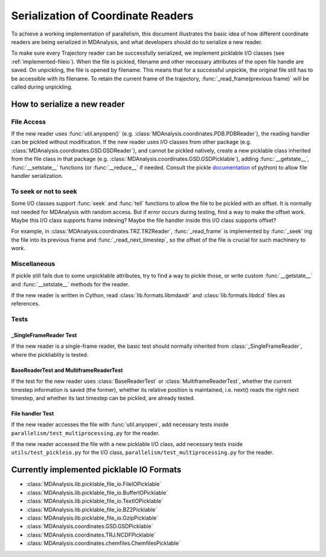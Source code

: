 .. Contains the formatted docstrings for the serialization of universe located 
.. mainly in 'MDAnalysis/libs/pickle_file_io.py'
.. _serialization:

*********************************************************
Serialization of Coordinate Readers
*********************************************************

To achieve a working implementation of parallelism, this document illustrates
the basic idea of how different coordinate readers are being serialized in MDAnalysis,
and what developers should do to serialize a new reader.

To make sure every Trajectory reader can be successfully
serialized, we implement picklable I/O classes (see :ref:`implemented-fileio`).
When the file is pickled, filename and other necessary attributes of the open 
file handle are saved. On unpickling, the file is opened by filename.
This means that for a successful unpickle, the original file still has to
be accessible with its filename. To retain the current frame of the trajectory,
:func:`_read_frame(previous frame)` will be called during unpickling.

.. _how_to_serialize_a_new_reader:

How to serialize a new reader
-----------------------------

File Access
^^^^^^^^^^^
If the new reader uses :func:`util.anyopen()` 
(e.g. :class:`MDAnalysis.coordinates.PDB.PDBReader`),
the reading handler can be pickled without modification.
If the new reader uses I/O classes from other package
(e.g. :class:`MDAnalysis.coordinates.GSD.GSDReader`),
and cannot be pickled natively, create a new picklable class inherited from 
the file class in that package
(e.g. :class:`MDAnalysis.coordinates.GSD.GSDPicklable`),
adding :func:`__getstate__`,
:func:`__setstate__` functions (or :func:`__reduce__` if needed. Consult the
pickle `documentation <https://docs.python.org/3/library/pickle.html>`_ of python)
to allow file handler serialization.

To seek or not to seek
^^^^^^^^^^^^^^^^^^^^^^
Some I/O classes support :func:`seek` and :func:`tell` functions to allow the file 
to be pickled with an offset. It is normally not needed for MDAnalysis with
random access. But if error occurs during testing, find a way to make the offset work.
Maybe this I/O class supports frame indexing? Maybe the file handler inside this I/O 
class supports offset?

For example, in :class:`MDAnalysis.coordinates.TRZ.TRZReader`,
:func:`_read_frame` is implemented by :func:`_seek` ing the file into
its previous frame and :func:`_read_next_timestep`, so the offset of the file is crucial
for such machinery to work.

Miscellaneous
^^^^^^^^^^^^^
If pickle still fails due to some unpicklable attributes, try to find a way
to pickle those, or write custom :func:`__getstate__` and :func:`__setstate__`
methods for the reader.

If the new reader is written in Cython, read :class:`lib.formats.libmdaxdr` and
:class:`lib.formats.libdcd` files as references.

Tests
^^^^^
_SingleFrameReader Test
~~~~~~~~~~~~~~~~~~~~~~~
If the new reader is a single-frame reader, the basic test should normally
inherited from :class:`_SingleFrameReader`, where the pickliablity is tested.

BaseReaderTest and MultiframeReaderTest
~~~~~~~~~~~~~~~~~~~~~~~~~~~~~~~~~~~~~~~
If the test for the new reader uses :class:`BaseReaderTest` or
:class:`MultiframeReaderTest`, whether the current timestep information is
saved (the former), whether its relative position is maintained,
i.e. next() reads the right next timestep, and whether its last timestep
can be pickled, are already tested.

File handler Test
~~~~~~~~~~~~~~~~~
If the new reader accesses the file with :func:`util.anyopen`, add necessary
tests inside ``parallelism/test_multiprocessing.py`` for the reader.

If the new reader accessed the file with a new picklable I/O class,
add necessary tests inside ``utils/test_pickleio.py`` for the I/O class,
``parallelism/test_multiprocessing.py`` for the reader.

.. _implemented-fileio:

Currently implemented picklable IO Formats
------------------------------------------

* :class:`MDAnalysis.lib.picklable_file_io.FileIOPicklable`
* :class:`MDAnalysis.lib.picklable_file_io.BufferIOPicklable`
* :class:`MDAnalysis.lib.picklable_file_io.TextIOPicklable`
* :class:`MDAnalysis.lib.picklable_file_io.BZ2Picklable`
* :class:`MDAnalysis.lib.picklable_file_io.GzipPicklable`
* :class:`MDAnalysis.coordinates.GSD.GSDPicklable`
* :class:`MDAnalysis.coordinates.TRJ.NCDFPicklable`
* :class:`MDAnalysis.coordinates.chemfiles.ChemfilesPicklable`
